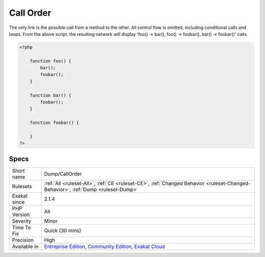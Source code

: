 .. _dump-callorder:

.. _call-order:

Call Order
++++++++++

.. meta::
	:description:
		Call Order: This is a representation of the code.
	:twitter:card: summary_large_image
	:twitter:site: @exakat
	:twitter:title: Call Order
	:twitter:description: Call Order: This is a representation of the code
	:twitter:creator: @exakat
	:twitter:image:src: https://www.exakat.io/wp-content/uploads/2020/06/logo-exakat.png
	:og:image: https://www.exakat.io/wp-content/uploads/2020/06/logo-exakat.png
	:og:title: Call Order
	:og:type: article
	:og:description: This is a representation of the code
	:og:url: https://exakat.readthedocs.io/en/latest/Reference/Rules/Call Order.html
	:og:locale: en
.. raw:: html	<script type="application/ld+json">{"@context":"https:\/\/schema.org","@graph":[{"@type":"WebPage","@id":"https:\/\/php-tips.readthedocs.io\/en\/latest\/Reference\/Rules\/Dump\/CallOrder.html","url":"https:\/\/php-tips.readthedocs.io\/en\/latest\/Reference\/Rules\/Dump\/CallOrder.html","name":"Call Order","isPartOf":{"@id":"https:\/\/www.exakat.io\/"},"datePublished":"Fri, 10 Jan 2025 09:46:17 +0000","dateModified":"Fri, 10 Jan 2025 09:46:17 +0000","description":"This is a representation of the code","inLanguage":"en-US","potentialAction":[{"@type":"ReadAction","target":["https:\/\/exakat.readthedocs.io\/en\/latest\/Call Order.html"]}]},{"@type":"WebSite","@id":"https:\/\/www.exakat.io\/","url":"https:\/\/www.exakat.io\/","name":"Exakat","description":"Smart PHP static analysis","inLanguage":"en-US"}]}</script>This is a representation of the code. Each node is a function or method, and each link a is call from a method to another.

The only link is the possible call from a method to the other. All control flow is omitted, including conditional calls and loops.
From the above script, the resulting network will display 'foo() -> bar(), foo() -> foobar(), bar() -> foobar()' calls.

.. code-block:: php
   
   <?php
       
       function foo() {
           bar();
           foobar();
       }
       
       function bar() {
           foobar();
       }
       
       function foobar() {
       
       }
   ?>

Specs
_____

+--------------+-----------------------------------------------------------------------------------------------------------------------------------------------------------------------------------------+
| Short name   | Dump/CallOrder                                                                                                                                                                          |
+--------------+-----------------------------------------------------------------------------------------------------------------------------------------------------------------------------------------+
| Rulesets     | :ref:`All <ruleset-All>`, :ref:`CE <ruleset-CE>`, :ref:`Changed Behavior <ruleset-Changed-Behavior>`, :ref:`Dump <ruleset-Dump>`                                                        |
+--------------+-----------------------------------------------------------------------------------------------------------------------------------------------------------------------------------------+
| Exakat since | 2.1.4                                                                                                                                                                                   |
+--------------+-----------------------------------------------------------------------------------------------------------------------------------------------------------------------------------------+
| PHP Version  | All                                                                                                                                                                                     |
+--------------+-----------------------------------------------------------------------------------------------------------------------------------------------------------------------------------------+
| Severity     | Minor                                                                                                                                                                                   |
+--------------+-----------------------------------------------------------------------------------------------------------------------------------------------------------------------------------------+
| Time To Fix  | Quick (30 mins)                                                                                                                                                                         |
+--------------+-----------------------------------------------------------------------------------------------------------------------------------------------------------------------------------------+
| Precision    | High                                                                                                                                                                                    |
+--------------+-----------------------------------------------------------------------------------------------------------------------------------------------------------------------------------------+
| Available in | `Entreprise Edition <https://www.exakat.io/entreprise-edition>`_, `Community Edition <https://www.exakat.io/community-edition>`_, `Exakat Cloud <https://www.exakat.io/exakat-cloud/>`_ |
+--------------+-----------------------------------------------------------------------------------------------------------------------------------------------------------------------------------------+


